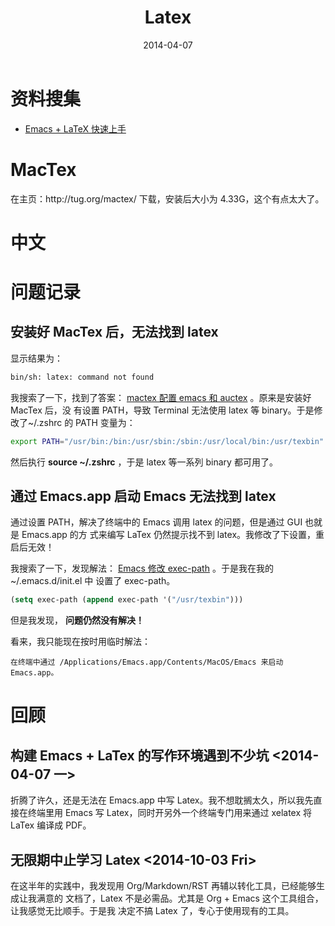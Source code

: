 #+TITLE: Latex
#+DATE: 2014-04-07
#+KEYWORDS: Unix 工具

* 资料搜集
+ [[http://cs2.swfu.edu.cn/~wx672/lecture_notes/linux/latex/latex_tutorial.html][Emacs + LaTeX 快速上手]]
* MacTex
在主页：http://tug.org/mactex/ 下载，安装后大小为 4.33G，这个有点太大了。
* 中文
* 问题记录
** 安装好 MacTex 后，无法找到 latex
显示结果为：
#+BEGIN_SRC sh
bin/sh: latex: command not found
#+END_SRC

我搜索了一下，找到了答案：  [[http://my.oschina.net/rockbaby/blog/171296][mactex 配置 emacs 和 auctex]] 。原来是安装好 MacTex 后，没
有设置 PATH，导致 Terminal 无法使用 latex 等 binary。于是修改了~/.zshrc 的 PATH 变量为：
#+BEGIN_SRC sh
export PATH="/usr/bin:/bin:/usr/sbin:/sbin:/usr/local/bin:/usr/texbin"
#+END_SRC
然后执行 *source ~/.zshrc* ，于是 latex 等一系列 binary 都可用了。
** 通过 Emacs.app 启动 Emacs 无法找到 latex
通过设置 PATH，解决了终端中的 Emacs 调用 latex 的问题，但是通过 GUI 也就是 Emacs.app 的方
式来编写 LaTex 仍然提示找不到 latex。我修改了下设置，重启后无效！

[[../static/imgs/latex/1.png]]

我搜索了一下，发现解法： [[http://blog.csdn.net/pfanaya/article/details/7669211][Emacs 修改 exec-path]] 。于是我在我的~/.emacs.d/init.el 中
设置了 exec-path。
#+BEGIN_SRC emacs-lisp
(setq exec-path (append exec-path '("/usr/texbin")))
#+END_SRC

但是我发现， *问题仍然没有解决！*

看来，我只能现在按时用临时解法：
#+BEGIN_EXAMPLE
在终端中通过 /Applications/Emacs.app/Contents/MacOS/Emacs 来启动 Emacs.app。
#+END_EXAMPLE

* 回顾
** 构建 Emacs + LaTex 的写作环境遇到不少坑 <2014-04-07 一>
折腾了许久，还是无法在 Emacs.app 中写 Latex。我不想耽搁太久，所以我先直接在终端里用
Emacs 写 Latex，同时开另外一个终端专门用来通过 xelatex 将 LaTex 编译成 PDF。
** 无限期中止学习 Latex <2014-10-03 Fri>
在这半年的实践中，我发现用 Org/Markdown/RST 再辅以转化工具，已经能够生成让我满意的
文档了，Latex 不是必需品。尤其是 Org + Emacs 这个工具组合，让我感觉无比顺手。于是我
决定不搞 Latex 了，专心于使用现有的工具。
